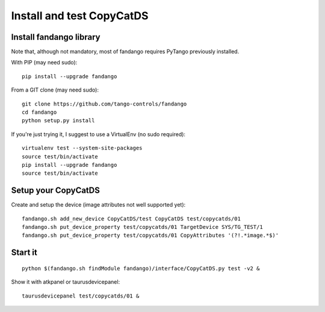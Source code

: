 
Install and test CopyCatDS
==========================

Install fandango library
------------------------

Note that, although not mandatory, most of fandango requires PyTango previously installed.

With PIP (may need sudo)::

  pip install --upgrade fandango

From a GIT clone (may need sudo)::

  git clone https://github.com/tango-controls/fandango
  cd fandango
  python setup.py install

If you're just trying it, I suggest to use a VirtualEnv (no sudo required)::

  virtualenv test --system-site-packages
  source test/bin/activate
  pip install --upgrade fandango
  source test/bin/activate

Setup your CopyCatDS 
--------------------

Create and setup the device (image attributes not well supported yet)::

  fandango.sh add_new_device CopyCatDS/test CopyCatDS test/copycatds/01
  fandango.sh put_device_property test/copycatds/01 TargetDevice SYS/TG_TEST/1
  fandango.sh put_device_property test/copycatds/01 CopyAttributes '(?!.*image.*$)'

Start it
--------

::

  python $(fandango.sh findModule fandango)/interface/CopyCatDS.py test -v2 &

Show it with atkpanel or taurusdevicepanel::

  taurusdevicepanel test/copycatds/01 &
